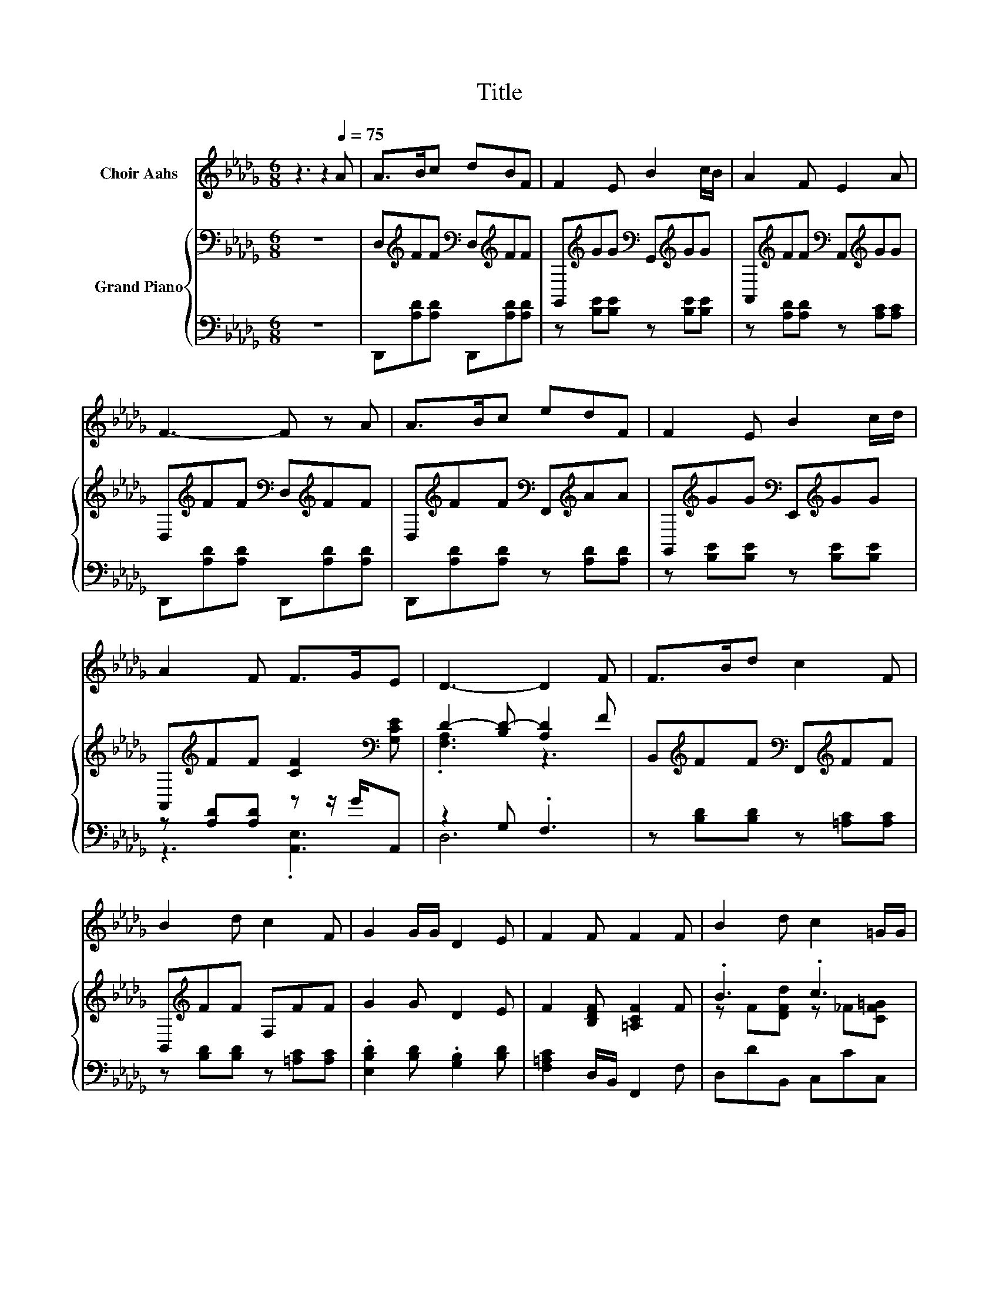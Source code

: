 X:1
T:Title
%%score 1 { ( 2 5 ) | ( 3 4 ) }
L:1/8
M:6/8
K:Db
V:1 treble nm="Choir Aahs"
V:2 bass nm="Grand Piano"
V:5 bass 
V:3 bass 
V:4 bass 
V:1
 z3 z2[Q:1/4=75] A | A>Bc dBF | F2 E B2 c/B/ | A2 F E2 A | F3- F z A | A>Bc edF | F2 E B2 c/d/ | %7
 A2 F F>GE | D3- D2 F | F>Bd c2 F | B2 d c2 F | G2 G/G/ D2 E | F2 F F2 F | B2 d c2 =G/G/ | %14
[M:7/8] A2 A A3 =G/A/ |[M:3/4] ec- c/d/ c2 B |[M:9/16] A4- A/ |[M:4/4][Q:1/4=90] z8 | z8 | z8 | %20
[M:3/4] z6 |[M:1/4] z2 | z2 |[M:4/4] z8 |[M:9/8] z9 |[M:4/4] z8 |[M:7/8] z7 |] %27
V:2
 z6 | D,[K:treble]FF[K:bass] D,[K:treble]FF | G,,[K:treble]GG[K:bass] G,,[K:treble]GG | %3
 A,,[K:treble]FF[K:bass] A,,[K:treble]GG | D,[K:treble]FF[K:bass] D,[K:treble]FF | %5
 D,[K:treble]FF[K:bass] F,,[K:treble]AA | G,,[K:treble]GG[K:bass] E,,[K:treble]GG | %7
 A,,[K:treble]FF [CF]2[K:bass] [G,CE] | D2- [B,D-] [A,D]2 F | %9
 B,,[K:treble]FF[K:bass] F,,[K:treble]FF | B,,[K:treble]FF F,FF | G2 G D2 E | %12
 F2 [B,DF] [=A,CF]2 F | .B3 .c3 |[M:7/8] A2 z z z z2 |[M:3/4] z2 z .c3 |[M:9/16] A4- A/ | %17
[M:4/4] A2 [Fd]2 [Fd]>[Fd] [Dd]2 | z2 B6 | B2 [FA]2 [FA]>[FA] [EG]2 |[M:3/4] z2 E4- |[M:1/4] E2 | %22
 [CE]2 |[M:4/4] [DF]2 [EG]2 [FA]2 [Fd]>[Fd] |[M:9/8] e2 d- d B2- B [DB]2 | %25
[M:4/4] [DA]2 [DA]>[DA] [CA]2 C2 |[M:7/8] D-D-D- D- D3 |] %27
V:3
 z6 | D,,[A,D][A,D] D,,[A,D][A,D] | z [B,E][B,E] z [B,E][B,E] | z [A,D][A,D] z [A,C][A,C] | %4
 D,,[A,D][A,D] D,,[A,D][A,D] | D,,[A,D][A,D] z [A,D][A,D] | z [B,E][B,E] z [B,E][B,E] | %7
 z [A,D][A,D] z z/ G/A,, | z2 G, .F,3 | z [B,D][B,D] z [=A,C][A,C] | z [B,D][B,D] z [=A,C][A,C] | %11
 .[E,B,D]2 [B,D] .[G,B,]2 [B,D] | [F,=A,C]2 D,/B,,/ F,,2 F, | D,DB,, C,CC, | %14
[M:7/8] F,C[F,C] [_F,_C=D]3 z |[M:3/4] z .[EA]3[K:treble] E[DE=G] |[M:9/16][K:bass] E,->E,F,G,3/2 | %17
[M:4/4] A,2 [D,A,]2 [D,A,]>[D,A,] [F,A,]2 | [D,D]2 [G,DG]2 [G,D]2 [G,D]2 | %19
 [G,DG]2 [D,D]2 [D,A,]>[D,A,] [C,A,]2 |[M:3/4] [D,A,]2 [A,,A,]2 [A,,A,]2 |[M:1/4] [A,,A,]2 | %22
 [A,,A,]2 |[M:4/4] [D,A,]2 [D,A,]2 [D,D]2 [D,A,]>[D,C] | %24
[M:9/8] [G,B,G]2 [G,B,G]- [G,B,G] [G,DG]2- [G,DG] [G,,G,]2 | %25
[M:4/4] [A,,F,]2 [A,,F,]>[A,,F,] [A,,E,]2 [A,,G,A,]2 |[M:7/8] [F,A,]2 G,2 F,3 |] %27
V:4
 x6 | x6 | x6 | x6 | x6 | x6 | x6 | z3 .[A,,E,]3 | D,6 | x6 | x6 | x6 | x6 | x6 |[M:7/8] x7 | %15
[M:3/4] E,3 E,,3[K:treble] |[M:9/16][K:bass] A,,4- A,,/ |[M:4/4] x8 | x8 | x8 |[M:3/4] x6 | %21
[M:1/4] x2 | x2 |[M:4/4] x8 |[M:9/8] x9 |[M:4/4] x8 |[M:7/8] D,-D,-D,- D,- D,3 |] %27
V:5
 x6 | x[K:treble] x2[K:bass] x[K:treble] x2 | x[K:treble] x2[K:bass] x[K:treble] x2 | %3
 x[K:treble] x2[K:bass] x[K:treble] x2 | x[K:treble] x2[K:bass] x[K:treble] x2 | %5
 x[K:treble] x2[K:bass] x[K:treble] x2 | x[K:treble] x2[K:bass] x[K:treble] x2 | %7
 x[K:treble] x4[K:bass] x | .[F,A,]3 z3 | x[K:treble] x2[K:bass] x[K:treble] x2 | x[K:treble] x5 | %11
 x6 | x6 | z F[DFd] z _F[CF=G] |[M:7/8] z FA A3 =G/A/ |[M:3/4] ec- c<.d =GB |[M:9/16] C->CDE3/2 | %17
[M:4/4] x8 | [FA]2 z2 G2 G2 | x8 |[M:3/4] [DF]2 C2 C2 |[M:1/4] C2 | x2 |[M:4/4] x8 |[M:9/8] x9 | %25
[M:4/4] x8 |[M:7/8] z2 B,2 A,3 |] %27

